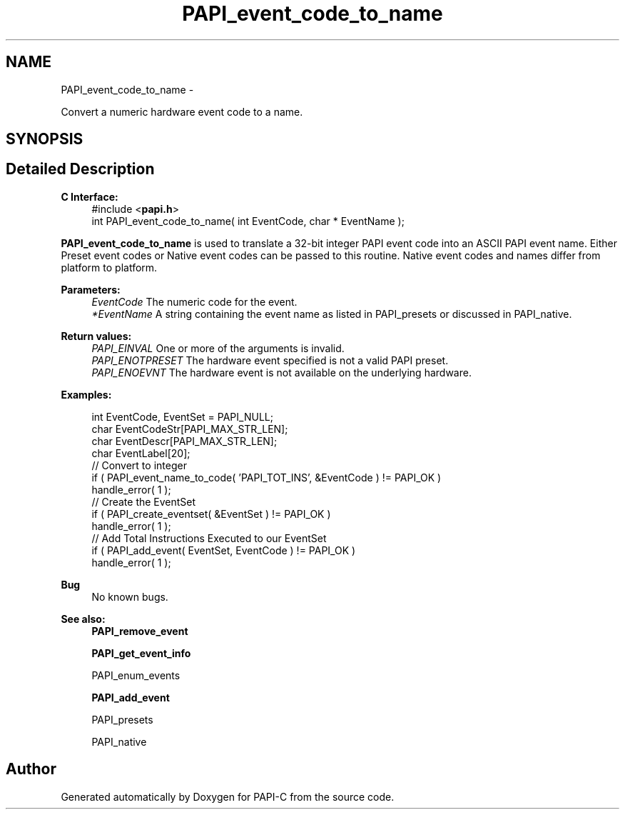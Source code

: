 .TH "PAPI_event_code_to_name" 3 "Fri Nov 4 2011" "Version 4.2.0.1" "PAPI-C" \" -*- nroff -*-
.ad l
.nh
.SH NAME
PAPI_event_code_to_name \- 
.PP
Convert a numeric hardware event code to a name.  

.SH SYNOPSIS
.br
.PP
.SH "Detailed Description"
.PP 
\fBC Interface:\fP
.RS 4
#include <\fBpapi.h\fP> 
.br
 int PAPI_event_code_to_name( int  EventCode, char * EventName );
.RE
.PP
\fBPAPI_event_code_to_name\fP is used to translate a 32-bit integer PAPI event code into an ASCII PAPI event name. Either Preset event codes or Native event codes can be passed to this routine. Native event codes and names differ from platform to platform.
.PP
\fBParameters:\fP
.RS 4
\fIEventCode\fP The numeric code for the event. 
.br
\fI*EventName\fP A string containing the event name as listed in PAPI_presets or discussed in PAPI_native.
.RE
.PP
\fBReturn values:\fP
.RS 4
\fIPAPI_EINVAL\fP One or more of the arguments is invalid. 
.br
\fIPAPI_ENOTPRESET\fP The hardware event specified is not a valid PAPI preset. 
.br
\fIPAPI_ENOEVNT\fP The hardware event is not available on the underlying hardware.
.RE
.PP
\fBExamples:\fP
.RS 4

.PP
.nf
    int EventCode, EventSet = PAPI_NULL;
    char EventCodeStr[PAPI_MAX_STR_LEN];
    char EventDescr[PAPI_MAX_STR_LEN];
    char EventLabel[20];
    // Convert to integer
    if ( PAPI_event_name_to_code( 'PAPI_TOT_INS', &EventCode ) != PAPI_OK )
    handle_error( 1 );
    // Create the EventSet
    if ( PAPI_create_eventset( &EventSet ) != PAPI_OK )
    handle_error( 1 );
    // Add Total Instructions Executed to our EventSet
    if ( PAPI_add_event( EventSet, EventCode ) != PAPI_OK )
    handle_error( 1 );

.fi
.PP
.RE
.PP
\fBBug\fP
.RS 4
No known bugs.
.RE
.PP
.PP
\fBSee also:\fP
.RS 4
\fBPAPI_remove_event\fP 
.PP
\fBPAPI_get_event_info\fP 
.PP
PAPI_enum_events 
.PP
\fBPAPI_add_event\fP 
.PP
PAPI_presets 
.PP
PAPI_native 
.RE
.PP


.SH "Author"
.PP 
Generated automatically by Doxygen for PAPI-C from the source code.
